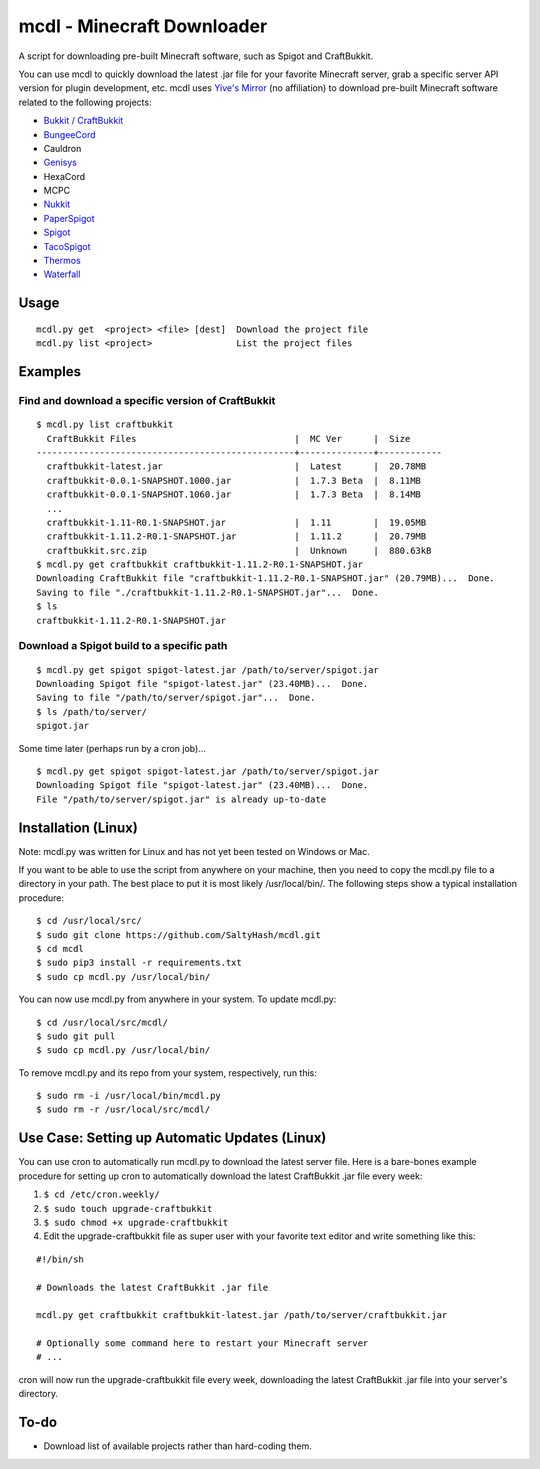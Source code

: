 mcdl - Minecraft Downloader
===========================

A script for downloading pre-built Minecraft software, such as Spigot
and CraftBukkit.

You can use mcdl to quickly download the latest .jar file for your
favorite Minecraft server, grab a specific server API version for plugin
development, etc. mcdl uses `Yive's Mirror <https://yivesmirror.com/>`_
(no affiliation) to download pre-built Minecraft software related to the
following projects:

* `Bukkit / CraftBukkit <https://bukkit.org/>`_
* `BungeeCord <https://www.spigotmc.org/>`_
* Cauldron
* `Genisys <https://itxtech.org/genisys/>`_
* HexaCord
* MCPC
* `Nukkit <https://nukkit.io/>`_
* `PaperSpigot <https://github.com/PaperMC/Paper>`_
* `Spigot <https://www.spigotmc.org/>`_
* `TacoSpigot <https://github.com/TacoSpigot/TacoSpigot>`_
* `Thermos <https://cyberdynecc.github.io/Thermos/>`_
* `Waterfall <https://github.com/WaterfallMC/Waterfall>`_

Usage
-----

::

    mcdl.py get  <project> <file> [dest]  Download the project file
    mcdl.py list <project>                List the project files

Examples
--------

Find and download a specific version of CraftBukkit
~~~~~~~~~~~~~~~~~~~~~~~~~~~~~~~~~~~~~~~~~~~~~~~~~~~

::

    $ mcdl.py list craftbukkit
      CraftBukkit Files                              |  MC Ver      |  Size
    -------------------------------------------------+--------------+------------
      craftbukkit-latest.jar                         |  Latest      |  20.78MB
      craftbukkit-0.0.1-SNAPSHOT.1000.jar            |  1.7.3 Beta  |  8.11MB
      craftbukkit-0.0.1-SNAPSHOT.1060.jar            |  1.7.3 Beta  |  8.14MB
      ...
      craftbukkit-1.11-R0.1-SNAPSHOT.jar             |  1.11        |  19.05MB
      craftbukkit-1.11.2-R0.1-SNAPSHOT.jar           |  1.11.2      |  20.79MB
      craftbukkit.src.zip                            |  Unknown     |  880.63kB
    $ mcdl.py get craftbukkit craftbukkit-1.11.2-R0.1-SNAPSHOT.jar
    Downloading CraftBukkit file "craftbukkit-1.11.2-R0.1-SNAPSHOT.jar" (20.79MB)...  Done.
    Saving to file "./craftbukkit-1.11.2-R0.1-SNAPSHOT.jar"...  Done.
    $ ls
    craftbukkit-1.11.2-R0.1-SNAPSHOT.jar

Download a Spigot build to a specific path
~~~~~~~~~~~~~~~~~~~~~~~~~~~~~~~~~~~~~~~~~~

::

    $ mcdl.py get spigot spigot-latest.jar /path/to/server/spigot.jar
    Downloading Spigot file "spigot-latest.jar" (23.40MB)...  Done.
    Saving to file "/path/to/server/spigot.jar"...  Done.
    $ ls /path/to/server/
    spigot.jar

Some time later (perhaps run by a cron job)...

::

    $ mcdl.py get spigot spigot-latest.jar /path/to/server/spigot.jar
    Downloading Spigot file "spigot-latest.jar" (23.40MB)...  Done.
    File "/path/to/server/spigot.jar" is already up-to-date

Installation (Linux)
--------------------

Note: mcdl.py was written for Linux and has not yet been tested on
Windows or Mac.

If you want to be able to use the script from anywhere on your machine,
then you need to copy the mcdl.py file to a directory in your path. The
best place to put it is most likely /usr/local/bin/. The following steps
show a typical installation procedure:

::

    $ cd /usr/local/src/
    $ sudo git clone https://github.com/SaltyHash/mcdl.git
    $ cd mcdl
    $ sudo pip3 install -r requirements.txt
    $ sudo cp mcdl.py /usr/local/bin/

You can now use mcdl.py from anywhere in your system. To update mcdl.py:

::

    $ cd /usr/local/src/mcdl/
    $ sudo git pull
    $ sudo cp mcdl.py /usr/local/bin/

To remove mcdl.py and its repo from your system, respectively, run this:

::

    $ sudo rm -i /usr/local/bin/mcdl.py
    $ sudo rm -r /usr/local/src/mcdl/

Use Case: Setting up Automatic Updates (Linux)
----------------------------------------------

You can use cron to automatically run mcdl.py to download the latest
server file. Here is a bare-bones example procedure for setting up cron
to automatically download the latest CraftBukkit .jar file every week:

#. ``$ cd /etc/cron.weekly/``
#. ``$ sudo touch upgrade-craftbukkit``
#. ``$ sudo chmod +x upgrade-craftbukkit``
#. Edit the upgrade-craftbukkit file as super user with your favorite text editor and write something like this:

::

    #!/bin/sh
    
    # Downloads the latest CraftBukkit .jar file
    
    mcdl.py get craftbukkit craftbukkit-latest.jar /path/to/server/craftbukkit.jar
    
    # Optionally some command here to restart your Minecraft server
    # ...

cron will now run the upgrade-craftbukkit file every week, downloading
the latest CraftBukkit .jar file into your server's directory.

To-do
-----

-  Download list of available projects rather than hard-coding them.
